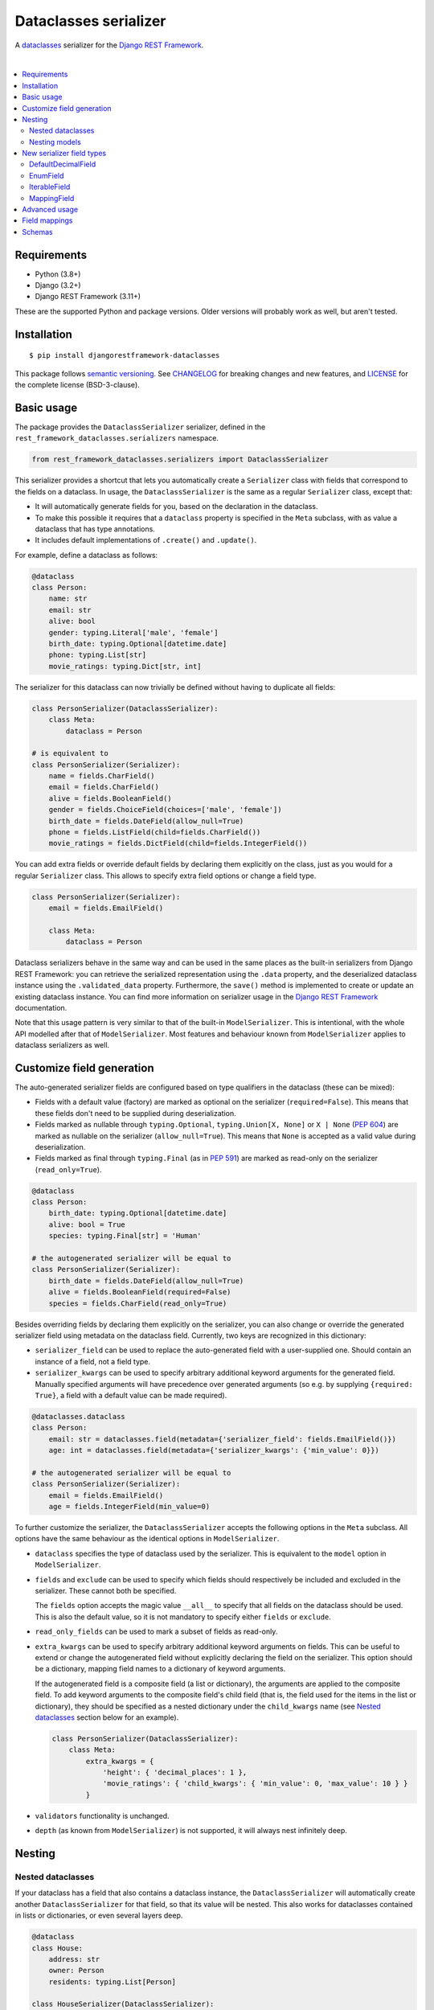 Dataclasses serializer
======================

A `dataclasses <https://docs.python.org/3/library/dataclasses.html>`__ serializer for the `Django REST Framework
<http://www.django-rest-framework.org/>`__.

.. image:: https://github.com/oxan/djangorestframework-dataclasses/workflows/CI/badge.svg
   :target: https://github.com/oxan/djangorestframework-dataclasses/actions?query=workflow%3ACI
.. image:: https://codecov.io/gh/oxan/djangorestframework-dataclasses/branch/master/graph/badge.svg
   :target: https://codecov.io/gh/oxan/djangorestframework-dataclasses
.. image:: https://badge.fury.io/py/djangorestframework-dataclasses.svg
   :target: https://badge.fury.io/py/djangorestframework-dataclasses
.. image:: https://img.shields.io/static/v1?label=Sponsor&message=%E2%9D%A4&logo=GitHub&color=success
   :target: https://github.com/sponsors/oxan

|

.. contents:: :local:

Requirements
------------

* Python (3.8+)
* Django (3.2+)
* Django REST Framework (3.11+)

These are the supported Python and package versions. Older versions will probably work as well, but aren't tested.

Installation
------------

::

    $ pip install djangorestframework-dataclasses

This package follows `semantic versioning`_. See `CHANGELOG`_ for breaking changes and new features, and `LICENSE`_ for
the complete license (BSD-3-clause).

.. _`semantic versioning`: https://semver.org/
.. _`CHANGELOG`: https://github.com/oxan/djangorestframework-dataclasses/blob/master/CHANGELOG.rst
.. _`LICENSE`: https://github.com/oxan/djangorestframework-dataclasses/blob/master/LICENSE

Basic usage
-----------

The package provides the ``DataclassSerializer`` serializer, defined in the ``rest_framework_dataclasses.serializers``
namespace.

.. code:: Python

    from rest_framework_dataclasses.serializers import DataclassSerializer

This serializer provides a shortcut that lets you automatically create a ``Serializer`` class with fields that
correspond to the fields on a dataclass. In usage, the ``DataclassSerializer`` is the same as a regular ``Serializer``
class, except that:

* It will automatically generate fields for you, based on the declaration in the dataclass.
* To make this possible it requires that a ``dataclass`` property is specified in the ``Meta`` subclass, with as value
  a dataclass that has type annotations.
* It includes default implementations of ``.create()`` and ``.update()``.

For example, define a dataclass as follows:

.. code:: Python

    @dataclass
    class Person:
        name: str
        email: str
        alive: bool
        gender: typing.Literal['male', 'female']
        birth_date: typing.Optional[datetime.date]
        phone: typing.List[str]
        movie_ratings: typing.Dict[str, int]

The serializer for this dataclass can now trivially be defined without having to duplicate all fields:

.. code:: Python

    class PersonSerializer(DataclassSerializer):
        class Meta:
            dataclass = Person

    # is equivalent to
    class PersonSerializer(Serializer):
        name = fields.CharField()
        email = fields.CharField()
        alive = fields.BooleanField()
        gender = fields.ChoiceField(choices=['male', 'female'])
        birth_date = fields.DateField(allow_null=True)
        phone = fields.ListField(child=fields.CharField())
        movie_ratings = fields.DictField(child=fields.IntegerField())

You can add extra fields or override default fields by declaring them explicitly on the class, just as you would for a
regular ``Serializer`` class. This allows to specify extra field options or change a field type.

.. code:: Python

    class PersonSerializer(Serializer):
        email = fields.EmailField()

        class Meta:
            dataclass = Person

Dataclass serializers behave in the same way and can be used in the same places as the built-in serializers from Django
REST Framework: you can retrieve the serialized representation using the ``.data`` property, and the deserialized
dataclass instance using the ``.validated_data`` property. Furthermore, the ``save()`` method is implemented to create
or update an existing dataclass instance. You can find more information on serializer usage in the
`Django REST Framework <https://www.django-rest-framework.org/api-guide/serializers/>`__ documentation.

Note that this usage pattern is very similar to that of the built-in ``ModelSerializer``. This is intentional, with the
whole API modelled after that of ``ModelSerializer``. Most features and behaviour known from ``ModelSerializer`` applies
to dataclass serializers as well.

Customize field generation
--------------------------

The auto-generated serializer fields are configured based on type qualifiers in the dataclass (these can be mixed):

* Fields with a default value (factory) are marked as optional on the serializer (``required=False``). This means that
  these fields don't need to be supplied during deserialization.

* Fields marked as nullable through ``typing.Optional``, ``typing.Union[X, None]`` or ``X | None`` (`PEP 604`_) are
  marked as nullable on the serializer (``allow_null=True``). This means that ``None`` is accepted as a valid value
  during deserialization.

* Fields marked as final through ``typing.Final`` (as in `PEP 591`_) are marked as read-only on the serializer
  (``read_only=True``).

.. code:: Python

    @dataclass
    class Person:
        birth_date: typing.Optional[datetime.date]
        alive: bool = True
        species: typing.Final[str] = 'Human'

    # the autogenerated serializer will be equal to
    class PersonSerializer(Serializer):
        birth_date = fields.DateField(allow_null=True)
        alive = fields.BooleanField(required=False)
        species = fields.CharField(read_only=True)

Besides overriding fields by declaring them explicitly on the serializer, you can also change or override the generated
serializer field using metadata on the dataclass field. Currently, two keys are recognized in this dictionary:

* ``serializer_field`` can be used to replace the auto-generated field with a user-supplied one. Should contain an
  instance of a field, not a field type.

* ``serializer_kwargs`` can be used to specify arbitrary additional keyword arguments for the generated field. Manually
  specified arguments will have precedence over generated arguments (so e.g. by supplying ``{required: True}``, a field
  with a default value can be made required).

.. code:: Python

    @dataclasses.dataclass
    class Person:
        email: str = dataclasses.field(metadata={'serializer_field': fields.EmailField()})
        age: int = dataclasses.field(metadata={'serializer_kwargs': {'min_value': 0}})

    # the autogenerated serializer will be equal to
    class PersonSerializer(Serializer):
        email = fields.EmailField()
        age = fields.IntegerField(min_value=0)

To further customize the serializer, the ``DataclassSerializer`` accepts the following options in the ``Meta``
subclass. All options have the same behaviour as the identical options in ``ModelSerializer``.

* ``dataclass`` specifies the type of dataclass used by the serializer. This is equivalent to the ``model`` option in
  ``ModelSerializer``.

* ``fields`` and ``exclude`` can be used to specify which fields should respectively be included and excluded in the
  serializer. These cannot both be specified.

  The ``fields`` option accepts the magic value ``__all__`` to specify that all fields on the dataclass should be used.
  This is also the default value, so it is not mandatory to specify either ``fields`` or ``exclude``.

* ``read_only_fields`` can be used to mark a subset of fields as read-only.

* ``extra_kwargs`` can be used to specify arbitrary additional keyword arguments on fields. This can be useful to
  extend or change the autogenerated field without explicitly declaring the field on the serializer. This option should
  be a dictionary, mapping field names to a dictionary of keyword arguments.

  If the autogenerated field is a composite field (a list or dictionary), the arguments are applied to the composite
  field. To add keyword arguments to the composite field's child field (that is, the field used for the items in the
  list or dictionary), they should be specified as a nested dictionary under the ``child_kwargs`` name (see
  `Nested dataclasses`_ section below for an example).

  .. code:: Python

    class PersonSerializer(DataclassSerializer):
        class Meta:
            extra_kwargs = {
                'height': { 'decimal_places': 1 },
                'movie_ratings': { 'child_kwargs': { 'min_value': 0, 'max_value': 10 } }
            }

* ``validators`` functionality is unchanged.

* ``depth`` (as known from ``ModelSerializer``) is not supported, it will always nest infinitely deep.

Nesting
-------

Nested dataclasses
~~~~~~~~~~~~~~~~~~

If your dataclass has a field that also contains a dataclass instance, the ``DataclassSerializer`` will automatically
create another ``DataclassSerializer`` for that field, so that its value will be nested. This also works for dataclasses
contained in lists or dictionaries, or even several layers deep.

.. code:: Python

    @dataclass
    class House:
        address: str
        owner: Person
        residents: typing.List[Person]

    class HouseSerializer(DataclassSerializer):
        class Meta:
            dataclass = House

This will serialize as:

.. code:: Python

    >>> serializer = HouseSerializer(instance=house)
    >>> serializer.data
    {
        'address': 'Main Street 5',
        'owner': { 'name': 'Alice' }
        'residents': [
            { 'name': 'Alice', 'email': 'alice@example.org', ... },
            { 'name': 'Bob', 'email': 'bob@example.org', ... },
            { 'name': 'Charles', 'email': 'charles@example.org', ... }
        ]
    }

This does not give the ability to customize the field generation of the nested dataclasses. If that is needed, you
should declare the serializer to be used for the nested field explicitly. Alternatively, you could use the
``extra_kwargs`` option to provide arguments to fields belonging to the nested dataclasses. Consider the following:

.. code:: Python

    @dataclass
    class Transaction:
       amount: Decimal
       account_number: str

    @dataclass
    class Company:
       sales: List[Transaction]

In order to tell DRF to give 2 decimal places to the transaction account number, write the serializer as follows:

.. code:: Python

    class CompanySerializer(DataclassSerializer):
        class Meta:
            dataclass = Company

            extra_kwargs = {
                'sales': {
                    # Arguments here are for the ListField generated for the sales field on Company
                    'min_length': 1,   # requires at least 1 item to be present in the sales list
                    'child_kwargs': {
                        # Arguments here are passed to the DataclassSerializer for the Transaction dataclass
                        'extra_kwargs': {
                            # Arguments here are the extra arguments for the fields in the Transaction dataclass
                            'amount': {
                                'max_digits': 6,
                                'decimal_places': 2
                            }
                        }
                    }
                }
            }

Nesting models
~~~~~~~~~~~~~~

Likewise, if your dataclass has a field that contains a Django model, the ``DataclassSerializer`` will automatically
generate a relational field for you.

.. code:: Python

    class Company(models.Model):
        name = models.CharField()

    @dataclass
    class Person:
        name: str
        employer: Company

This will serialize as:

.. code:: Python

    >>> serializer = PersonSerializer(instance=user)
    >>> print(repr(serializer))
    PersonSerializer():
        name = fields.CharField()
        employer = fields.PrimaryKeyRelatedField(queryset=Company.objects.all())
    >>> serializer.data
    {
        "name": "Alice",
        "employer": 1
    }

If you want to nest the model in the serialized representation, you should specify the model serializer to be used by
declaring the field explicitly.

If you prefer to use hyperlinks to represent relationships rather than primary keys, in the same package you can find
the ``HyperlinkedDataclassSerializer`` class: it generates a ``HyperlinkedRelatedField`` instead of a
``PrimaryKeyRelatedField``.

New serializer field types
--------------------------
To handle some types for which DRF does not ship a serializer field, some new serializer field types are shipped in the
``rest_framework_dataclasses.fields`` namespace. These fields can be used independently of the ``DataclassSerializer``
as well.

DefaultDecimalField
~~~~~~~~~~~~~~~~~~~
A subclass of `DecimalField`_ that defaults ``max_digits`` to ``None`` and ``decimal_places`` to 2. Used to represent
decimal values which there is no explicit field configured.

EnumField
~~~~~~~~~
A subclass of `ChoiceField`_ to represent Python `enumerations`_. The enumeration members can be represented by either
their name or value. The member name is used as display name.

**Signature**: ``EnumField(enum_class, by_name=False)``

* ``enum_class``: The enumeration class.
* ``by_name``: Whether members are represented by their value (``False``) or name (``True``).

IterableField
~~~~~~~~~~~~~
A subclass of `ListField`_ that can return values that aren't of type ``list``, such as ``set``.

**Signature**: ``IterableField(container=list)``

* ``container``: The type of the returned iterable. Must have a constructor that accepts a single parameter of type
  ``list``, containing the values for the iterable.

MappingField
~~~~~~~~~~~~
A subclass of `DictField`_ that can return values that aren't of type ``dict``, such as ``collections.OrderedDict``.

**Signature**: ``MappingField(container=dict)``

* ``container``: The type of the returned mapping. Must have a constructor that accepts a single parameter of type
  ``dict``, containing the values for the mapping.

.. _`enumerations`: https://docs.python.org/3/library/enum.html
.. _`ChoiceField`: https://www.django-rest-framework.org/api-guide/fields/#choicefield
.. _`DecimalField`: https://www.django-rest-framework.org/api-guide/fields/#decimalfield
.. _`ListField`: https://www.django-rest-framework.org/api-guide/fields/#listfield
.. _`DictField`: https://www.django-rest-framework.org/api-guide/fields/#dictfield

Advanced usage
--------------

* The output of methods or properties on the dataclass can be included as a (read-only) field in the serialized state
  by adding their name to the ``fields`` option in the ``Meta`` class.

* If you don't need to customize the generated fields, ``DataclassSerializer`` can also be used directly without
  creating a subclass. In that case, the dataclass should be specified using the ``dataclass`` constructor parameter:

  .. code:: Python

    serializer = DataclassSerializer(data=request.data, dataclass=Person)

* Partial updates are supported by setting the ``partial`` argument to ``True``. Nested dataclasses will also be
  partially updated, but nested fields and dictionaries will be replaced in full with the supplied value:

  .. code:: Python

    @dataclass
    class Company:
        name: str
        location: Optional[str] = None

    @dataclass
    class Person:
        name: str
        current_employer: Company
        past_employers: List[Company]

    alice = Person(name='Alice',
                   current_employer=Company('Acme Corp.', 'New York City'),
                   past_employers=[Company('PSF', 'Delaware'), Company('Ministry of Silly Walks', 'London')])

    data = {'current_employer': {'location': 'Los Angeles'}, 'past_employers': [{'name': 'OsCorp', 'location': 'NYC'}]}

    >>> serializer = PersonSerializer(partial=True, instance=alice, data=data)
    >>> print(serializer.save())
    Person(name='Alice',
           current_employer=Company('Acme Corp.', 'Los Angeles'),
           past_employers=[Company(name='OsCorp', location='NYC')])

* If you override the ``create()`` or ``update()`` methods, the dataclass instance passed in the ``validated_data``
  argument will have the special ``rest_framework.fields.empty`` value for any fields for which no data was provided.
  This is required to distinguish between not-provided fields and fields with the default value, as needed for (both
  regular and partial) updates. You can get rid of these ``empty`` markers and replace them with the default value by
  calling the parent ``update()`` or ``create()`` methods - this is the only thing they do.

  .. code:: Python

    class CompanySerializer(DataclassSerializer):
        def create(self, validated_data):
            instance = super(CompanySerializer, self).create(validated_data)
            # if no value is provided for location, these will both hold
            assert validated_data.location == rest_framework.fields.empty
            assert instance.location is None  # None is the default value of Company.location (see previous example)

  The ``validated_data`` property on the serializer has these ``empty`` markers stripped as well, and replaced with the
  default values for not-provided fields. Note that this means you cannot access ``validated_data`` on the serializer
  for partial updates where no data has been provided for fields without a default value, an Exception will be thrown.

Field mappings
--------------

So far, field generation is supported for the following types and their subclasses:

* ``str``, ``bool``, ``int`` and ``float``.
* ``date``, ``datetime``, ``time`` and ``timedelta`` from the ``datetime`` package.
* ``decimal.Decimal`` (``max_digits`` and ``decimal_places`` default to ``None`` and ``2`` respectively).
* ``uuid.UUID``
* ``enum.Enum`` (mapped to a ``EnumField``)
* ``typing.Iterable`` (including ``typing.List`` and `PEP 585`_-style generics such as ``list[int]``).
* ``typing.Mapping`` (including ``typing.Dict`` and `PEP 585`_-style generics such as ``dict[str, int]``).
* ``typing.Literal`` (mapped to a ``ChoiceField``).
* ``django.db.Model``

The serializer also supports type variables that have an upper bound or are constrained. Type unions are not supported
yet.

For advanced users, the ``DataclassSerializer`` also exposes an API that you can override in order to alter how
serializer fields are generated:

* The ``serializer_field_mapping`` property contains a dictionary that maps types to REST framework serializer classes.
  You can override or extend this mapping to change the serializer field classes that are used for fields based on
  their type. This dictionary also accepts dataclasses as keys to change the serializer used for nested dataclass.

* The ``serializer_related_field`` property is the serializer field class that is used for relations to models.

* The ``serializer_dataclass_field`` property is the serializer field class that is used for nested dataclasses. If you
  subclass ``DataclassSerializer`` to customize behaviour, you probably want to change this property to use the subclass
  as well. Note that since Python process the class body before it defines the class, this property is implemented using
  the `property decorator`_ to allow it to reference the containing class.

* The ``build_unknown_field()`` method is called to create serializer fields for dataclass fields that are not
  understood. By default this just throws an error, but you can extend this with custom logic to create serializer
  fields.

* The ``build_property_field()`` method is called to create serializer fields for methods. By default this creates a
  read-only field with the method return value.

* The ``build_standard_field()``, ``build_relational_field()``, ``build_dataclass_field()``, ``build_enum_field()``,
  ``build_literal_field()`` and ``build_composite_field()`` methods are used to process respectively fields, nested
  models, nested dataclasses, enums, literals, and lists or dictionaries. These can be overridden to change the field
  generation logic.

.. _`PEP 591`: https://www.python.org/dev/peps/pep-0591/
.. _`PEP 585`: https://www.python.org/dev/peps/pep-0585/
.. _`PEP 604`: https://www.python.org/dev/peps/pep-0604/
.. _`property decorator`: https://docs.python.org/3/library/functions.html#property

Schemas
-------

Starting from version 0.21.2, `drf-spectacular`_ natively supports ``DataclassSerializer``. For previous versions, you
can include the `extension`_ in your project manually. You don't need to configure it, but you do need to import the
module that contains the extension.

.. _`drf-spectacular`: https://github.com/tfranzel/drf-spectacular
.. _`extension`: https://github.com/tfranzel/drf-spectacular/blob/master/drf_spectacular/contrib/rest_framework_dataclasses.py
